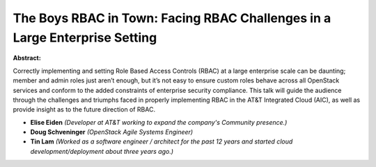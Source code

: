 The Boys RBAC in Town: Facing RBAC Challenges in a Large Enterprise Setting
~~~~~~~~~~~~~~~~~~~~~~~~~~~~~~~~~~~~~~~~~~~~~~~~~~~~~~~~~~~~~~~~~~~~~~~~~~~

**Abstract:**

Correctly implementing and setting Role Based Access Controls (RBAC) at a large enterprise scale can be daunting; member and admin roles just aren’t enough, but it’s not easy to ensure custom roles behave across all OpenStack services and conform to the added constraints of enterprise security compliance. This talk will guide the audience through the challenges and triumphs faced in properly implementing RBAC in the AT&T Integrated Cloud (AIC), as well as provide insight as to the future direction of RBAC.


* **Elise Eiden** *(Developer at AT&T working to expand the company's Community presence.)*

* **Doug Schveninger** *(OpenStack Agile Systems Engineer)*

* **Tin Lam** *(Worked as a software engineer / architect for the past 12 years and started cloud development/deployment about three years ago.)*
